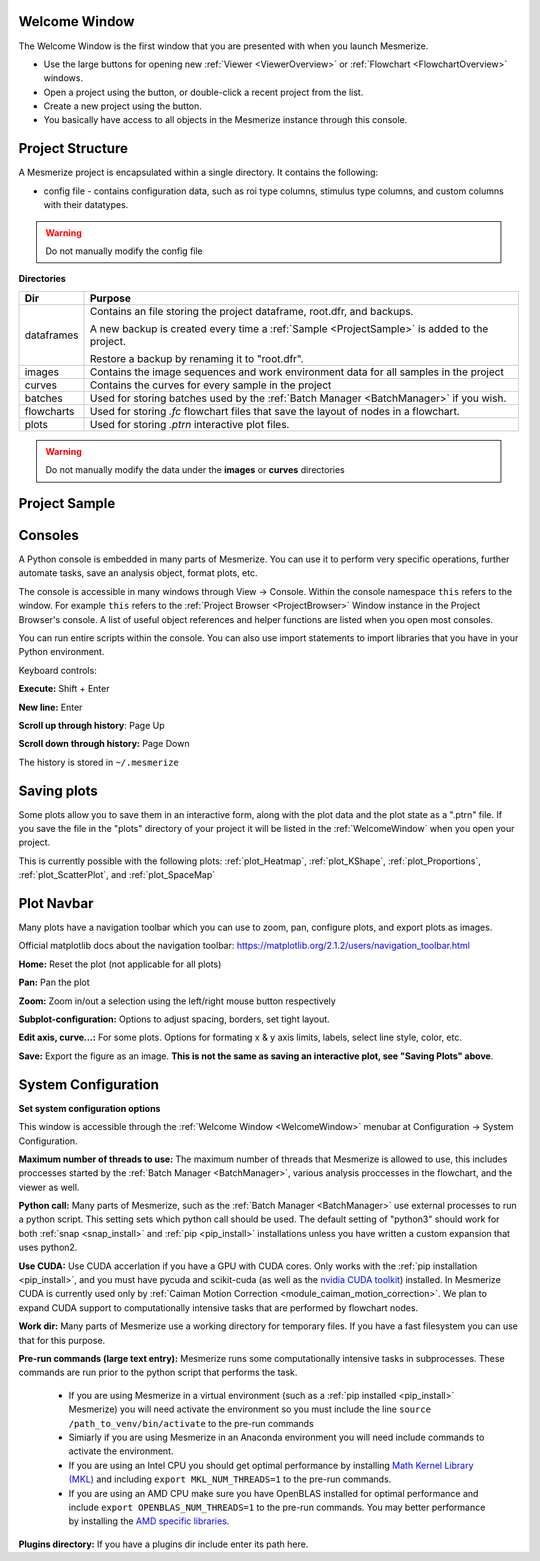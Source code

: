 .. _WelcomeWindow:

Welcome Window
==============

The Welcome Window is the first window that you are presented with when you launch Mesmerize.

- Use the large buttons for opening new :ref:`Viewer <ViewerOverview>` or :ref:`Flowchart <FlowchartOverview>` windows.

- Open a project using the button, or double-click a recent project from the list.

- Create a new project using the button.

- You basically have access to all objects in the Mesmerize instance through this console.

.. seealso:: :ref:`User guide on creating new projects <CreateNewProject>` and :ref:`Consoles <ConsoleOverview>`

.. image:: ./welcome_window.png

.. _ProjectStructure:

Project Structure
=================

A Mesmerize project is encapsulated within a single directory. It contains the following:

- config file - contains configuration data, such as roi type columns, stimulus type columns, and custom columns with their datatypes.

.. warning:: Do not manually modify the config file

**Directories**

=============   ===================================================================================
Dir             Purpose
=============   ===================================================================================
dataframes      Contains an file storing the project dataframe, root.dfr, and backups.

                A new backup is created every time a :ref:`Sample <ProjectSample>` is added to the project.
                
                Restore a backup by renaming it to "root.dfr".

images          Contains the image sequences and work environment data for all samples in the project

curves          Contains the curves for every sample in the project

batches         Used for storing batches used by the :ref:`Batch Manager <BatchManager>` if you wish.

flowcharts      Used for storing *.fc* flowchart files that save the layout of nodes in a flowchart.

plots           Used for storing *.ptrn* interactive plot files.
=============   ===================================================================================

.. seealso:: :ref:`Flowchart Overview <FlowchartOverview>` and :ref:`Saving Plots <save_ptrn>`

.. warning:: Do not manually modify the data under the **images** or **curves** directories

.. _ProjectSample:

Project Sample
==============





.. _ConsoleOverview:

Consoles
========

A Python console is embedded in many parts of Mesmerize. You can use it to perform very specific operations, further automate tasks, save an analysis object, format plots, etc.

The console is accessible in many windows through View -> Console. Within the console namespace ``this`` refers to the window. For example ``this`` refers to the :ref:`Project Browser <ProjectBrowser>` Window instance in the Project Browser's console. A list of useful object references and helper functions are listed when you open most consoles.

You can run entire scripts within the console. You can also use import statements to import libraries that you have in your Python environment.

Keyboard controls:

**Execute:** Shift + Enter

**New line:** Enter

**Scroll up through history**: Page Up

**Scroll down through history:** Page Down

The history is stored in ``~/.mesmerize``


.. _save_ptrn:

Saving plots
============

Some plots allow you to save them in an interactive form, along with the plot data and the plot state as a ".ptrn" file. If you save the file in the "plots" directory of your project it will be listed in the :ref:`WelcomeWindow` when you open your project.

This is currently possible with the following plots: :ref:`plot_Heatmap`, :ref:`plot_KShape`, :ref:`plot_Proportions`, :ref:`plot_ScatterPlot`, and :ref:`plot_SpaceMap`


.. _plot_Navbar:

Plot Navbar
===========

Many plots have a navigation toolbar which you can use to zoom, pan, configure plots, and export plots as images.

Official matplotlib docs about the navigation toolbar: https://matplotlib.org/2.1.2/users/navigation_toolbar.html

**Home:** Reset the plot (not applicable for all plots)

**Pan:** Pan the plot

**Zoom:** Zoom in/out a selection using the left/right mouse button respectively

**Subplot-configuration:** Options to adjust spacing, borders, set tight layout.

**Edit axis, curve...:** For some plots. Options for formating x & y axis limits, labels, select line style, color, etc.

**Save:** Export the figure as an image.  **This is not the same as saving an interactive plot, see "Saving Plots" above**.

.. _SystemConfiguration:

System Configuration
====================

**Set system configuration options**

This window is accessible through the :ref:`Welcome Window <WelcomeWindow>` menubar at Configuration -> System Configuration.

.. image:: ./system_config_window.png

**Maximum number of threads to use:** The maximum number of threads that Mesmerize is allowed to use, this includes proccesses started by the :ref:`Batch Manager <BatchManager>`, various analysis proccesses in the flowchart, and the viewer as well.

**Python call:** Many parts of Mesmerize, such as the :ref:`Batch Manager <BatchManager>` use external processes to run a python script. This setting sets which python call should be used. The default setting of "python3" should work for both :ref:`snap <snap_install>` and :ref:`pip <pip_install>` installations unless you have written a custom expansion that uses python2.

**Use CUDA:** Use CUDA accerlation if you have a GPU with CUDA cores. Only works with the :ref:`pip installation <pip_install>`, and you must have pycuda and scikit-cuda (as well as the `nvidia CUDA toolkit <https://developer.nvidia.com/cuda-toolkit>`_) installed. In Mesmerize CUDA is currently used only by :ref:`Caiman Motion Correction <module_caiman_motion_correction>`. We plan to expand CUDA support to computationally intensive tasks that are performed by flowchart nodes.

**Work dir:** Many parts of Mesmerize use a working directory for temporary files. If you have a fast filesystem you can use that for this purpose.

**Pre-run commands (large text entry):** Mesmerize runs some computationally intensive tasks in subprocesses. These commands are run prior to the python script that performs the task.

    - If you are using Mesmerize in a virtual environment (such as a :ref:`pip installed <pip_install>` Mesmerize) you will need activate the environment so you must include the line ``source /path_to_venv/bin/activate`` to the pre-run commands
    
    - Simiarly if you are using Mesmerize in an Anaconda environment you will need include commands to activate the environment.
    
    - If you are using an Intel CPU you should get optimal performance by installing `Math Kernel Library (MKL) <https://software.intel.com/en-us/get-started-with-mkl-for-linux>`_ and including ``export MKL_NUM_THREADS=1`` to the pre-run commands.
    
    - If you are using an AMD CPU make sure you have OpenBLAS installed for optimal performance and include ``export OPENBLAS_NUM_THREADS=1`` to the pre-run commands. You may better performance by installing the `AMD specific libraries <https://developer.amd.com/amd-aocl/blas-library/>`_.

**Plugins directory:** If you have a plugins dir include enter its path here.
